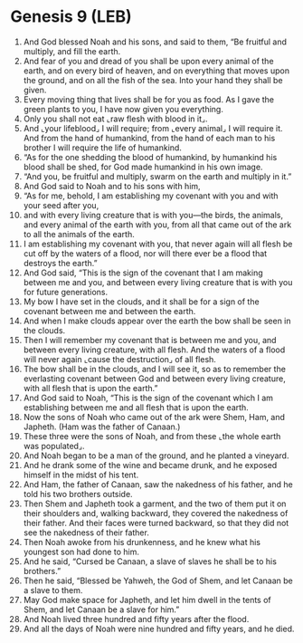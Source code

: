 * Genesis 9 (LEB)
:PROPERTIES:
:ID: LEB/01-GEN09
:END:

1. And God blessed Noah and his sons, and said to them, “Be fruitful and multiply, and fill the earth.
2. And fear of you and dread of you shall be upon every animal of the earth, and on every bird of heaven, and on everything that moves upon the ground, and on all the fish of the sea. Into your hand they shall be given.
3. Every moving thing that lives shall be for you as food. As I gave the green plants to you, I have now given you everything.
4. Only you shall not eat ⌞raw flesh with blood in it⌟.
5. And ⌞your lifeblood⌟ I will require; from ⌞every animal⌟ I will require it. And from the hand of humankind, from the hand of each man to his brother I will require the life of humankind.
6. “As for the one shedding the blood of humankind, by humankind his blood shall be shed, for God made humankind in his own image.
7. “And you, be fruitful and multiply, swarm on the earth and multiply in it.”
8. And God said to Noah and to his sons with him,
9. “As for me, behold, I am establishing my covenant with you and with your seed after you,
10. and with every living creature that is with you—the birds, the animals, and every animal of the earth with you, from all that came out of the ark to all the animals of the earth.
11. I am establishing my covenant with you, that never again will all flesh be cut off by the waters of a flood, nor will there ever be a flood that destroys the earth.”
12. And God said, “This is the sign of the covenant that I am making between me and you, and between every living creature that is with you for future generations.
13. My bow I have set in the clouds, and it shall be for a sign of the covenant between me and between the earth.
14. And when I make clouds appear over the earth the bow shall be seen in the clouds.
15. Then I will remember my covenant that is between me and you, and between every living creature, with all flesh. And the waters of a flood will never again ⌞cause the destruction⌟ of all flesh.
16. The bow shall be in the clouds, and I will see it, so as to remember the everlasting covenant between God and between every living creature, with all flesh that is upon the earth.”
17. And God said to Noah, “This is the sign of the covenant which I am establishing between me and all flesh that is upon the earth.
18. Now the sons of Noah who came out of the ark were Shem, Ham, and Japheth. (Ham was the father of Canaan.)
19. These three were the sons of Noah, and from these ⌞the whole earth was populated⌟.
20. And Noah began to be a man of the ground, and he planted a vineyard.
21. And he drank some of the wine and became drunk, and he exposed himself in the midst of his tent.
22. And Ham, the father of Canaan, saw the nakedness of his father, and he told his two brothers outside.
23. Then Shem and Japheth took a garment, and the two of them put it on their shoulders and, walking backward, they covered the nakedness of their father. And their faces were turned backward, so that they did not see the nakedness of their father.
24. Then Noah awoke from his drunkenness, and he knew what his youngest son had done to him.
25. And he said, “Cursed be Canaan, a slave of slaves he shall be to his brothers.”
26. Then he said, “Blessed be Yahweh, the God of Shem, and let Canaan be a slave to them.
27. May God make space for Japheth, and let him dwell in the tents of Shem, and let Canaan be a slave for him.”
28. And Noah lived three hundred and fifty years after the flood.
29. And all the days of Noah were nine hundred and fifty years, and he died.

